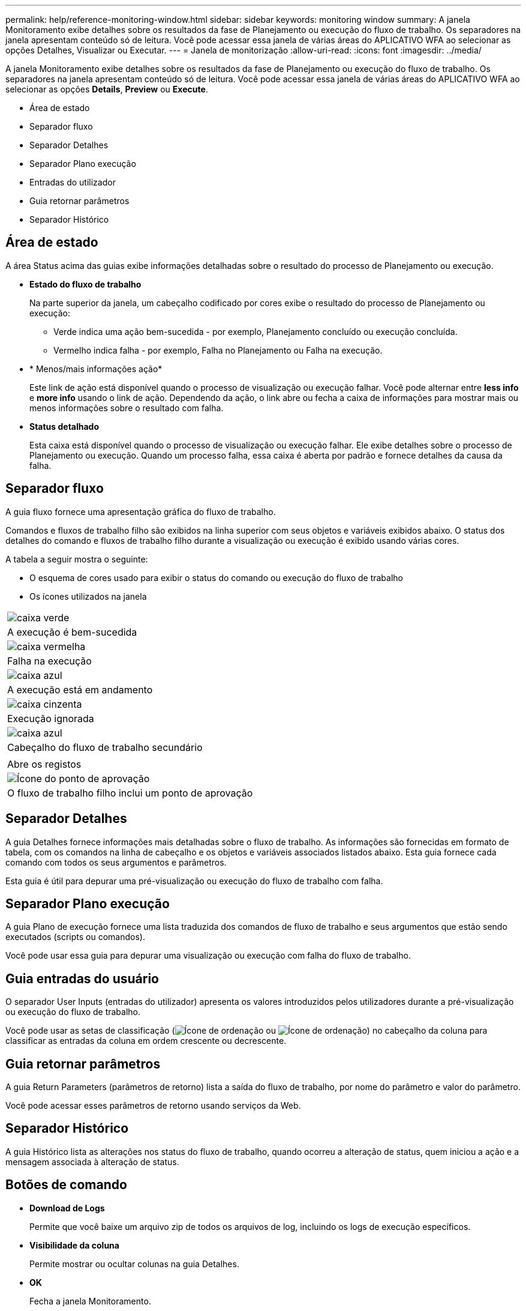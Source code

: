 ---
permalink: help/reference-monitoring-window.html 
sidebar: sidebar 
keywords: monitoring window 
summary: A janela Monitoramento exibe detalhes sobre os resultados da fase de Planejamento ou execução do fluxo de trabalho. Os separadores na janela apresentam conteúdo só de leitura. Você pode acessar essa janela de várias áreas do APLICATIVO WFA ao selecionar as opções Detalhes, Visualizar ou Executar. 
---
= Janela de monitorização
:allow-uri-read: 
:icons: font
:imagesdir: ../media/


[role="lead"]
A janela Monitoramento exibe detalhes sobre os resultados da fase de Planejamento ou execução do fluxo de trabalho. Os separadores na janela apresentam conteúdo só de leitura. Você pode acessar essa janela de várias áreas do APLICATIVO WFA ao selecionar as opções *Details*, *Preview* ou *Execute*.

* Área de estado
* Separador fluxo
* Separador Detalhes
* Separador Plano execução
* Entradas do utilizador
* Guia retornar parâmetros
* Separador Histórico




== Área de estado

A área Status acima das guias exibe informações detalhadas sobre o resultado do processo de Planejamento ou execução.

* *Estado do fluxo de trabalho*
+
Na parte superior da janela, um cabeçalho codificado por cores exibe o resultado do processo de Planejamento ou execução:

+
** Verde indica uma ação bem-sucedida - por exemplo, Planejamento concluído ou execução concluída.
** Vermelho indica falha - por exemplo, Falha no Planejamento ou Falha na execução.


* * Menos/mais informações ação*
+
Este link de ação está disponível quando o processo de visualização ou execução falhar. Você pode alternar entre *less info* e *more info* usando o link de ação. Dependendo da ação, o link abre ou fecha a caixa de informações para mostrar mais ou menos informações sobre o resultado com falha.

* *Status detalhado*
+
Esta caixa está disponível quando o processo de visualização ou execução falhar. Ele exibe detalhes sobre o processo de Planejamento ou execução. Quando um processo falha, essa caixa é aberta por padrão e fornece detalhes da causa da falha.





== Separador fluxo

A guia fluxo fornece uma apresentação gráfica do fluxo de trabalho.

Comandos e fluxos de trabalho filho são exibidos na linha superior com seus objetos e variáveis exibidos abaixo. O status dos detalhes do comando e fluxos de trabalho filho durante a visualização ou execução é exibido usando várias cores.

A tabela a seguir mostra o seguinte:

* O esquema de cores usado para exibir o status do comando ou execução do fluxo de trabalho
* Os ícones utilizados na janela


|===


 a| 
image:../media/execution_successful.gif["caixa verde"]



 a| 
A execução é bem-sucedida



 a| 
image:../media/execution_failed.gif["caixa vermelha"]



 a| 
Falha na execução



 a| 
image:../media/execution_in_progress.gif["caixa azul"]



 a| 
A execução está em andamento



 a| 
image:../media/execution_skipped.gif["caixa cinzenta"]



 a| 
Execução ignorada



 a| 
image:../media/waiting_for_approval.gif["caixa azul"]



 a| 
Cabeçalho do fluxo de trabalho secundário



 a| 
image:../media/info_icon_execute_wfa.gif[""]



 a| 
Abre os registos



 a| 
image:../media/approval_point_icon.gif["Ícone do ponto de aprovação"]



 a| 
O fluxo de trabalho filho inclui um ponto de aprovação

|===


== Separador Detalhes

A guia Detalhes fornece informações mais detalhadas sobre o fluxo de trabalho. As informações são fornecidas em formato de tabela, com os comandos na linha de cabeçalho e os objetos e variáveis associados listados abaixo. Esta guia fornece cada comando com todos os seus argumentos e parâmetros.

Esta guia é útil para depurar uma pré-visualização ou execução do fluxo de trabalho com falha.



== Separador Plano execução

A guia Plano de execução fornece uma lista traduzida dos comandos de fluxo de trabalho e seus argumentos que estão sendo executados (scripts ou comandos).

Você pode usar essa guia para depurar uma visualização ou execução com falha do fluxo de trabalho.



== Guia entradas do usuário

O separador User Inputs (entradas do utilizador) apresenta os valores introduzidos pelos utilizadores durante a pré-visualização ou execução do fluxo de trabalho.

Você pode usar as setas de classificação (image:../media/wfa_sortarrow_down_icon.gif["Ícone de ordenação"] ou image:../media/wfa_sortarrow_up_icon.gif["Ícone de ordenação"]) no cabeçalho da coluna para classificar as entradas da coluna em ordem crescente ou decrescente.



== Guia retornar parâmetros

A guia Return Parameters (parâmetros de retorno) lista a saída do fluxo de trabalho, por nome do parâmetro e valor do parâmetro.

Você pode acessar esses parâmetros de retorno usando serviços da Web.



== Separador Histórico

A guia Histórico lista as alterações nos status do fluxo de trabalho, quando ocorreu a alteração de status, quem iniciou a ação e a mensagem associada à alteração de status.



== Botões de comando

* *Download de Logs*
+
Permite que você baixe um arquivo zip de todos os arquivos de log, incluindo os logs de execução específicos.

* *Visibilidade da coluna*
+
Permite mostrar ou ocultar colunas na guia Detalhes.

* *OK*
+
Fecha a janela Monitoramento.


